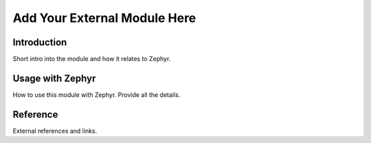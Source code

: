 .. _external_module_dummy:

Add Your External Module Here
#############################

Introduction
************

Short intro into the module and how it relates to Zephyr.

Usage with Zephyr
*****************

How to use this module with Zephyr. Provide all the details.

Reference
*********

External references and links.
